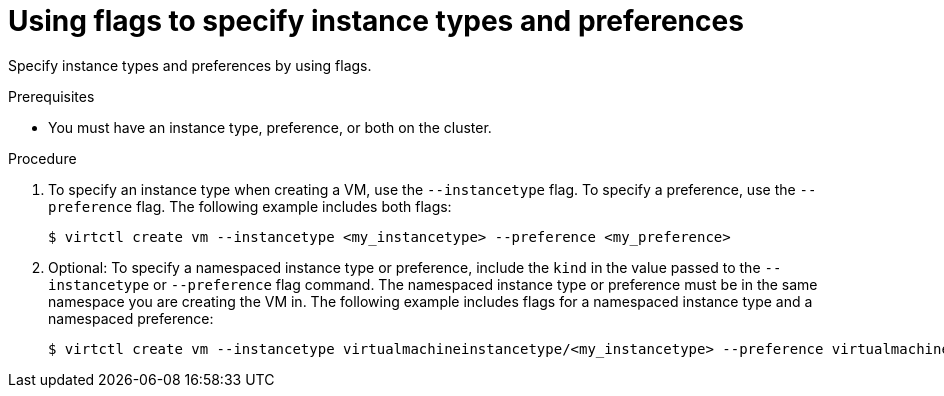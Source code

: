 // Module included in the following assemblies:
//
// * virt/virtual_machines/virt-specifying-instance-preference.adoc

:_mod-docs-content-type: PROCEDURE
[id="virt-using-flags-specify_{context}"]
= Using flags to specify instance types and preferences

Specify instance types and preferences by using flags.

.Prerequisites

* You must have an instance type, preference, or both on the cluster.

.Procedure

. To specify an instance type when creating a VM, use the `--instancetype` flag. To specify a preference, use the `--preference` flag. The following example includes both flags:

+
[source,terminal]
----
$ virtctl create vm --instancetype <my_instancetype> --preference <my_preference>
----

. Optional: To specify a namespaced instance type or preference, include the `kind` in the value passed to the `--instancetype` or `--preference` flag command. The namespaced instance type or preference must be in the same namespace you are creating the VM in. The following example includes flags for a namespaced instance type and a namespaced preference:

+
[source,terminal]
----
$ virtctl create vm --instancetype virtualmachineinstancetype/<my_instancetype> --preference virtualmachinepreference/<my_preference>
----

